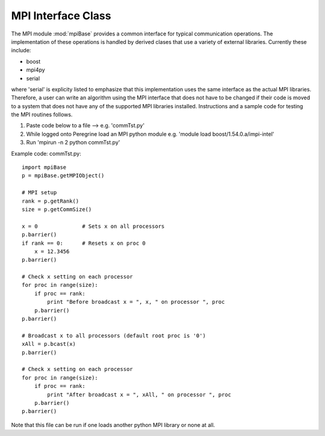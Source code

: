 .. _mpi_interface:

.. index:: MPI, Boost, mpi4py, communication


MPI Interface Class
============================

The MPI module :mod:`mpiBase` provides a common interface for typical
communication operations. The implementation of these operations is
handled by derived clases that use a variety of external
libraries. Currently these include:

- boost
- mpi4py
- serial

where 'serial' is explicity listed to emphasize that this implementation
uses the same interface as the actual MPI libraries. Therefore, a user
can write an algorithm using the MPI interface that does not have to
be changed if their code is moved to a system that does not have any
of the supported MPI libraries installed. Instructions and a sample
code for testing the MPI routines follows.

1.  Paste code below to a file --> e.g. 'commTst.py'
2.  While logged onto Peregrine load an MPI python module e.g. 'module load boost/1.54.0.a/impi-intel'
3.  Run 'mpirun -n 2 python commTst.py'


Example code: commTst.py::

    import mpiBase
    p = mpiBase.getMPIObject()

    # MPI setup
    rank = p.getRank()
    size = p.getCommSize()

    x = 0              # Sets x on all processors
    p.barrier()
    if rank == 0:      # Resets x on proc 0
        x = 12.3456
    p.barrier()

    # Check x setting on each processor
    for proc in range(size):
        if proc == rank:
            print "Before broadcast x = ", x, " on processor ", proc
        p.barrier()
    p.barrier()

    # Broadcast x to all processors (default root proc is '0')
    xAll = p.bcast(x)
    p.barrier()

    # Check x setting on each processor
    for proc in range(size):
        if proc == rank:
            print "After broadcast x = ", xAll, " on processor ", proc
        p.barrier()
    p.barrier()

Note that this file can be run if one loads another python MPI library
or none at all.
